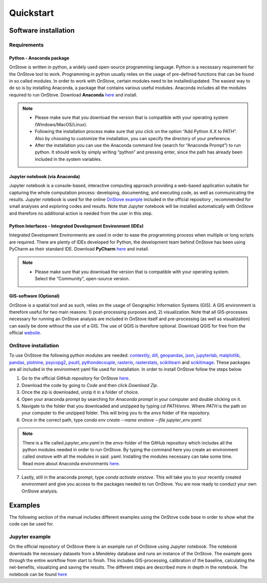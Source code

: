 **********
Quickstart
**********

Software installation
#####################

Requirements
************

Python - Anaconda package
-------------------------

OnStove is written in python, a widely used open-source programming language. Python is a necessary requirement for the OnStove tool to work. Programming in python usually relies on the usage of pre-defined functions that can be found in so called modules. In order to work with OnStove, certain modules need to be installed/updated. The easiest way to do so is by installing Anaconda, a package that contains various useful modules. Anaconda includes all the modules required to run OnStove. Download **Anaconda** `here <https://www.anaconda.com/products/distribution>`_ and install.

.. note::

    * Please make sure that you download the version that is compatible with your operating system (Windows/MacOS/Linux).

    * Following the installation process make sure that you click on the option “Add Python X.X to PATH”. Also by choosing to customize the installation, you can specify the directory of your preference.

    * After the installation you can use the Anaconda command line (search for “Anaconda Prompt”) to run python. It should work by simply writing “python” and pressing enter, since the path has already been included in the system variables. 

Jupyter notebook (via Anaconda)
-------------------------------

Jupyter notebook is a console-based, interactive computing approach providing a web-based application suitable for capturing the whole computation process: developing, documenting, and executing code, as well as communicating the results. Jupyter notebook is used for the online `OnStove example <https://github.com/Open-Source-Spatial-Clean-Cooking-Tool/OnStove/tree/main/example>`_ included in the official repository , recommended for small analyses and exploring codes and results. Note that Jupyter notebook will be installed automatically with OnStove and therefore no additional action is needed from the user in this step.

Python Interfaces - Integrated Development Environment (IDEs)
-------------------------------------------------------------

Integrated Development Environments are used in order to ease the programming process when multiple or long scripts are required. There are plenty of IDEs developed for Python, the development team behind OnStove has been using PyCharm as their standard IDE. Download **PyCharm** `here <https://www.jetbrains.com/pycharm/>`_ and install.

.. note::

    * Please make sure that you download the version that is compatible with your operating system. Select the “Community”, open-source version.


GIS-software (Optional)
-----------------------

OnStove is a spatial tool and as such, relies on the usage of Geographic Information Systems (GIS). A GIS environment is therefore useful for two main reasons: 1) post-processing purposes and, 2) visualization. Note that all GIS-processes necessary for running an OnStove analysis are included in OnStove itself and pre-processing (as well as visualization) can easily be done without the use of a GIS. The use of QGIS is therefore optional. Download QGIS for free from the official `website <http://www.qgis.org/en/site/>`_.

OnStove installation
********************

To use OnStove the following python modules are needed: `contextily <https://contextily.readthedocs.io/en/latest/>`_, `dill <https://dill.readthedocs.io/en/latest/dill.html>`_, `geopandas <https://geopandas.org/en/stable/>`_, `json <https://docs.python.org/3/library/json.html>`_, `jupyterlab <https://jupyterlab.readthedocs.io/en/stable/>`_, `matplotlib <https://matplotlib.org/>`_, `pandas <https://pandas.pydata.org/>`_, `plotnine <https://plotnine.readthedocs.io/en/stable/>`_, `psycopg2 <https://www.psycopg.org/docs/>`_, `psutil <https://psutil.readthedocs.io/en/latest/>`_, 
`pythondecouple <https://pypi.org/project/python-decouple/>`_, `rasterio <https://rasterio.readthedocs.io/en/latest/>`_, `rasterstats <https://pythonhosted.org/rasterstats/manual.html>`_, `scikitlearn <https://scikit-learn.org/stable/>`_ and `scikitimage <https://scikit-image.org/>`_. These packages are all included in the environment yaml file used for installation. In order to install OnStove follow the steps below. 

1. Go to the official GitHub repository for OnStove `here <https://github.com/Open-Source-Spatial-Clean-Cooking-Tool/OnStove>`_.

2. Download the code by going to *Code* and then click *Download Zip*.

3. Once the zip is downloaded, unzip it in a folder of choice.

4. Open your anaconda prompt by searching for *Anaconda prompt* in your computer and double clicking on it. 

5. Navigate to the folder that you downloaded and unzipped by typing *cd PATH/envs*. Where *PATH* is the path on your computer to the unzipped folder. This will bring you to the *envs* folder of the repository.

6. Once in the correct path, type *conda env create --name onstove --file jupyter_env.yaml*. 

.. note::

    There is a file called *jupyter_env.yaml* in the *envs*-folder of the GitHub repository which includes all the python modules needed in order to run OnStove. By typing the command here you create an environment called onstove with all the modules in said .yaml. Installing the modules necessary can take some time. Read more about Anaconda environments `here <https://conda.io/projects/conda/en/latest/user-guide/tasks/manage-environments.html>`_. 

7. Lastly, still in the anaconda prompt, type *conda activate onstove*. This will take you to your recently created environment and give you access to the packages needed to run OnStove. You are now ready to conduct your own OnStove analysis.


Examples
########
The following section of the manual includes different examples using the OnStove code base in order to show what the code can be used for.

Jupyter example
***************
On the official repository of OnStove there is an example run of OnStove using Jupyter notebook. The notebook downloads the necessary datasets from a Mendeley database and runs an instance of the OnStove. The example goes through the entire workflow from start to finish. This includes GIS-processing, calibration of the baseline, calculating the net-benefits, visualizing and saving the results. The different steps are described more in depth in the notebook. The notebook can be found `here <https://github.com/Open-Source-Spatial-Clean-Cooking-Tool/OnStove/tree/main/example>`_


